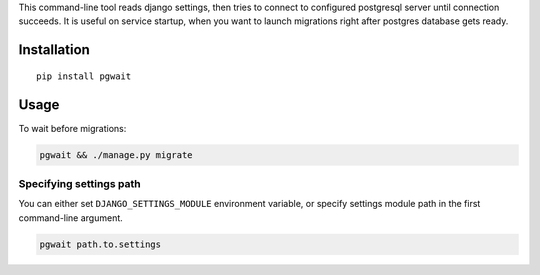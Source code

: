 This command-line tool reads django settings, then tries to connect to
configured postgresql server until connection succeeds. It is useful on
service startup, when you want to launch migrations right after postgres
database gets ready.

Installation
------------

::

    pip install pgwait

Usage
-----

To wait before migrations:

.. code:: bash

    pgwait && ./manage.py migrate

Specifying settings path
~~~~~~~~~~~~~~~~~~~~~~~~

You can either set ``DJANGO_SETTINGS_MODULE`` environment variable, or
specify settings module path in the first command-line argument.

.. code:: bash

    pgwait path.to.settings


